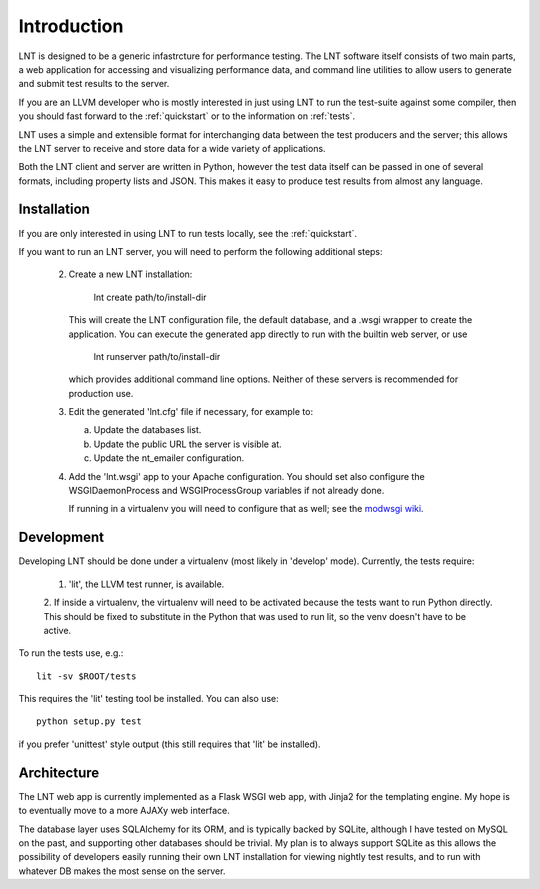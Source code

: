 .. _intro:

Introduction
============

LNT is designed to be a generic infastrcture for performance testing. The LNT
software itself consists of two main parts, a web application for accessing and
visualizing performance data, and command line utilities to allow users to
generate and submit test results to the server.

If you are an LLVM developer who is mostly interested in just using LNT to run
the test-suite against some compiler, then you should fast forward to the
:ref:`quickstart` or to the information on :ref:`tests`.

LNT uses a simple and extensible format for interchanging data between the test
producers and the server; this allows the LNT server to receive and store data
for a wide variety of applications.

Both the LNT client and server are written in Python, however the test data
itself can be passed in one of several formats, including property lists and
JSON. This makes it easy to produce test results from almost any language.


Installation
------------

If you are only interested in using LNT to run tests locally, see the
:ref:`quickstart`.

If you want to run an LNT server, you will need to perform the following
additional steps:

 2. Create a new LNT installation:

      lnt create path/to/install-dir

    This will create the LNT configuration file, the default database, and a
    .wsgi wrapper to create the application. You can execute the generated app
    directly to run with the builtin web server, or use 

      lnt runserver path/to/install-dir

    which provides additional command line options. Neither of these servers is
    recommended for production use.

 3. Edit the generated 'lnt.cfg' file if necessary, for example to:

    a. Update the databases list.

    b. Update the public URL the server is visible at.

    c. Update the nt_emailer configuration.

 4. Add the 'lnt.wsgi' app to your Apache configuration. You should set also
    configure the WSGIDaemonProcess and WSGIProcessGroup variables if not
    already done.

    If running in a virtualenv you will need to configure that as well; see the
    `modwsgi wiki <http://code.google.com/p/modwsgi/wiki/VirtualEnvironments>`_.


Development
-----------

Developing LNT should be done under a virtualenv (most likely in 'develop'
mode). Currently, the tests require:

 1. 'lit', the LLVM test runner, is available.

 2. If inside a virtualenv, the virtualenv will need to be activated because the
 tests want to run Python directly. This should be fixed to substitute in the
 Python that was used to run lit, so the venv doesn't have to be active.

To run the tests use, e.g.::

  lit -sv $ROOT/tests

This requires the 'lit' testing tool be installed. You can also use::

  python setup.py test

if you prefer 'unittest' style output (this still requires that 'lit' be
installed).


Architecture
------------

The LNT web app is currently implemented as a Flask WSGI web app, with Jinja2
for the templating engine. My hope is to eventually move to a more AJAXy web
interface.

The database layer uses SQLAlchemy for its ORM, and is typically backed by
SQLite, although I have tested on MySQL on the past, and supporting other
databases should be trivial. My plan is to always support SQLite as this allows
the possibility of developers easily running their own LNT installation for
viewing nightly test results, and to run with whatever DB makes the most sense
on the server.
